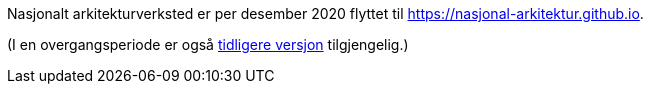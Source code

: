 Nasjonalt arkitekturverksted er per desember 2020 flyttet til https://nasjonal-arkitektur.github.io.

(I en overgangsperiode er også link:./plattform_/[tidligere versjon] tilgjengelig.)

// Does not work, due to different folder levels: include::./plattform_/main.adoc[]

